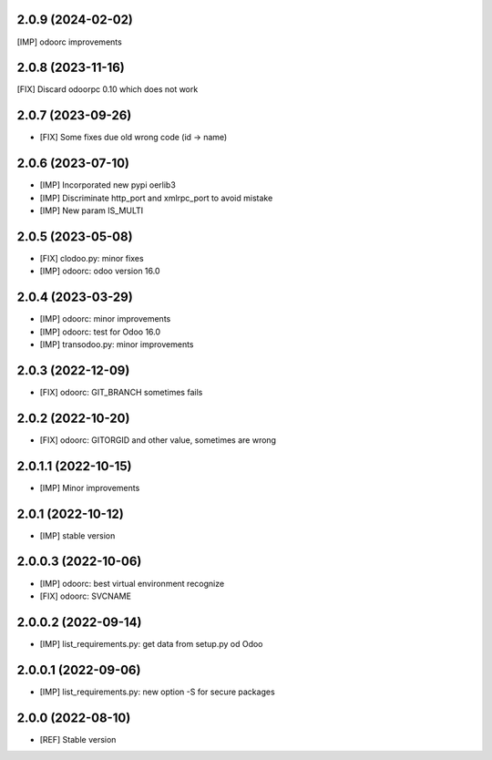 2.0.9 (2024-02-02)
~~~~~~~~~~~~~~~~~~

[IMP] odoorc improvements

2.0.8 (2023-11-16)
~~~~~~~~~~~~~~~~~~

[FIX] Discard odoorpc 0.10 which does not work

2.0.7 (2023-09-26)
~~~~~~~~~~~~~~~~~~

* [FIX] Some fixes due old wrong code (id -> name)

2.0.6 (2023-07-10)
~~~~~~~~~~~~~~~~~~

* [IMP] Incorporated new pypi oerlib3
* [IMP] Discriminate http_port and xmlrpc_port to avoid mistake
* [IMP] New param IS_MULTI

2.0.5 (2023-05-08)
~~~~~~~~~~~~~~~~~~

* [FIX] clodoo.py: minor fixes
* [IMP] odoorc: odoo version 16.0

2.0.4 (2023-03-29)
~~~~~~~~~~~~~~~~~~

* [IMP] odoorc: minor improvements
* [IMP] odoorc: test for Odoo 16.0
* [IMP] transodoo.py: minor improvements

2.0.3 (2022-12-09)
~~~~~~~~~~~~~~~~~~

* [FIX] odoorc: GIT_BRANCH sometimes fails

2.0.2 (2022-10-20)
~~~~~~~~~~~~~~~~~~

* [FIX] odoorc: GITORGID and other value, sometimes are wrong

2.0.1.1 (2022-10-15)
~~~~~~~~~~~~~~~~~~~~

* [IMP] Minor improvements

2.0.1 (2022-10-12)
~~~~~~~~~~~~~~~~~~

* [IMP] stable version

2.0.0.3 (2022-10-06)
~~~~~~~~~~~~~~~~~~~~

* [IMP] odoorc: best virtual environment recognize
* [FIX] odoorc: SVCNAME

2.0.0.2 (2022-09-14)
~~~~~~~~~~~~~~~~~~~~

* [IMP] list_requirements.py: get data from setup.py od Odoo

2.0.0.1 (2022-09-06)
~~~~~~~~~~~~~~~~~~~~

* [IMP] list_requirements.py: new option -S for secure packages

2.0.0 (2022-08-10)
~~~~~~~~~~~~~~~~~~

* [REF] Stable version
